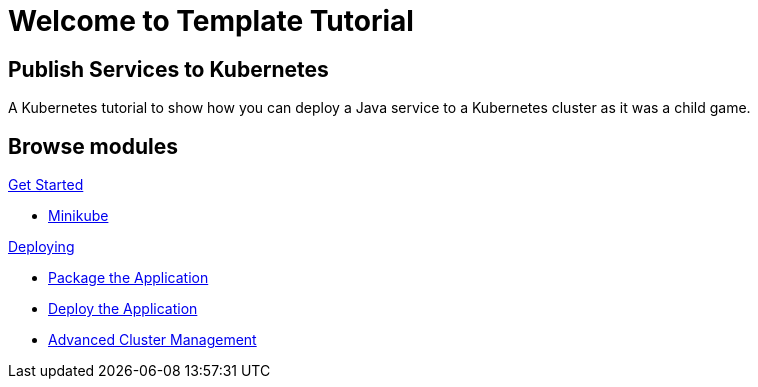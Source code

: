 = Welcome to Template Tutorial
:page-layout: home
:!sectids:

[.text-center.strong]
== Publish Services to Kubernetes

A Kubernetes tutorial to show how you can deploy a Java service to a Kubernetes cluster as it was a child game.

[.tiles.browse]
== Browse modules

[.tile]
.xref:01-setup.adoc[Get Started]
* xref:01-setup.adoc#minikube[Minikube]

[.tile]
.xref:02-deploy.adoc[Deploying]
* xref:02-deploy.adoc#package[Package the Application]
* xref:02-deploy.adoc#deploy[Deploy the Application]
* xref:03-acm.adoc#deploy[Advanced Cluster Management]

